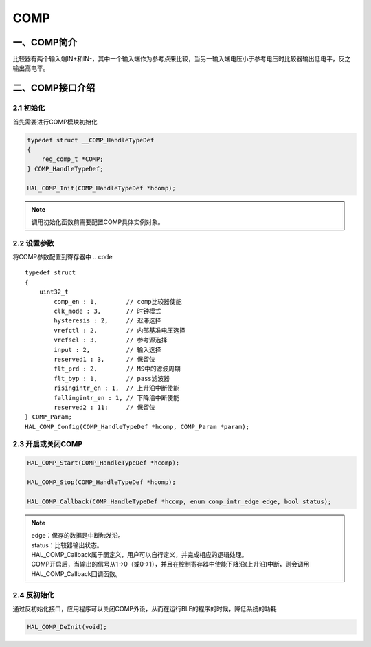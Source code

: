 .. _COMP_ref:

COMP
==============

一、COMP简介
------------------
比较器有两个输入端IN+和IN-，其中一个输入端作为参考点来比较，当另一输入端电压小于参考电压时比较器输出低电平，反之输出高电平。

..  image:: ../pics/gemini_comp_block_diagram.png

二、COMP接口介绍
----------------------
2.1 初始化
++++++++++++++++++++++++++++++
首先需要进行COMP模块初始化

.. code ::

    typedef struct __COMP_HandleTypeDef
    {
        reg_comp_t *COMP;
    } COMP_HandleTypeDef;

    HAL_COMP_Init(COMP_HandleTypeDef *hcomp);

.. note ::
    调用初始化函数前需要配置COMP具体实例对象。

2.2 设置参数
++++++++++++++++++++++++++++++
将COMP参数配置到寄存器中
.. code ::

    typedef struct
    {
        uint32_t
            comp_en : 1,        // comp比较器使能
            clk_mode : 3,       // 时钟模式
            hysteresis : 2,     // 迟滞选择
            vrefctl : 2,        // 内部基准电压选择
            vrefsel : 3,        // 参考源选择
            input : 2,          // 输入选择
            reserved1 : 3,      // 保留位
            flt_prd : 2,        // MS中的滤波周期
            flt_byp : 1,        // pass滤波器
            risingintr_en : 1,  // 上升沿中断使能
            fallingintr_en : 1, // 下降沿中断使能
            reserved2 : 11;     // 保留位
    } COMP_Param;
    HAL_COMP_Config(COMP_HandleTypeDef *hcomp, COMP_Param *param);

2.3 开启或关闭COMP
++++++++++++++++++++++++++++++

.. code ::

    HAL_COMP_Start(COMP_HandleTypeDef *hcomp);
    
    HAL_COMP_Stop(COMP_HandleTypeDef *hcomp);
    
    HAL_COMP_Callback(COMP_HandleTypeDef *hcomp, enum comp_intr_edge edge, bool status);

.. note :: 

    | edge：保存的数据是中断触发沿。
    | status：比较器输出状态。
    | HAL_COMP_Callback属于弱定义，用户可以自行定义，并完成相应的逻辑处理。
    | COMP开启后，当输出的信号从1->0（或0->1），并且在控制寄存器中使能下降沿(上升沿)中断，则会调用HAL_COMP_Callback回调函数。

2.4 反初始化
++++++++++++++++++++++++++++++
通过反初始化接口，应用程序可以关闭COMP外设，从而在运行BLE的程序的时候，降低系统的功耗

.. code ::

    HAL_COMP_DeInit(void);